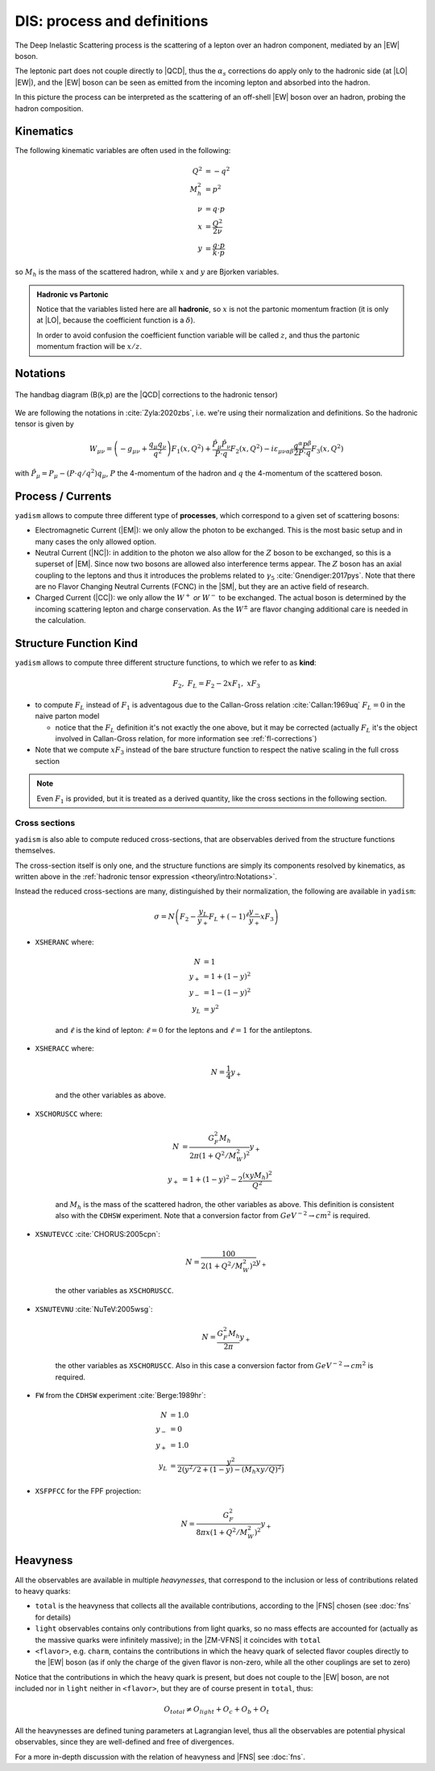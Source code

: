 DIS: process and definitions
============================


.. image:: /_static/dis-pink-book.png
   :align: center

The Deep Inelastic Scattering process is the scattering of a lepton over an
hadron component, mediated by an |EW| boson.

The leptonic part does not couple directly to |QCD|, thus the :math:`\alpha_s`
corrections do apply only to the hadronic side (at |LO| |EW|), and the |EW|
boson can be seen as emitted from the incoming lepton and absorbed into the
hadron.

In this picture the process can be interpreted as the scattering of an off-shell
|EW| boson over an hadron, probing the hadron composition.

Kinematics
----------

The following kinematic variables are often used in the following:

.. math::

   Q^2 &= - q^2 \\
   M_h^2 &= p^2 \\
   \nu &= q \cdot p \\
   x &= \frac{Q^2}{2\nu} \\
   y &= \frac{q \cdot p}{k \cdot p}

so :math:`M_h` is the mass of the scattered hadron, while :math:`x` and
:math:`y` are Bjorken variables.

.. admonition:: Hadronic vs Partonic

   Notice that the variables listed here are all **hadronic**, so :math:`x` is
   not the partonic momentum fraction (it is only at |LO|, because the
   coefficient function is a :math:`\delta`).

   In order to avoid confusion the coefficient function variable will be called
   :math:`z`, and thus the partonic momentum fraction will be :math:`x/z`.

Notations
---------

.. figure:: /_static/handbag.png
   :align: center

   The handbag diagram (B(k,p) are the |QCD| corrections to the hadronic tensor)

We are following the notations in :cite:`Zyla:2020zbs`, i.e. we're using their
normalization and definitions. So the hadronic tensor is given by

.. math ::
    W_{\mu\nu} = \left(-g_{\mu\nu} + \frac{q_\mu q_\nu}{q^2}\right) F_1(x,Q^2)
                + \frac{\hat P_\mu \hat P_\nu}{P \cdot q} F_2(x,Q^2)
                - i \varepsilon_{\mu\nu\alpha\beta} \frac{q^\alpha P^\beta}{2 P\cdot q} F_3(x,Q^2)

with :math:`\hat P_\mu = P_\mu - (P\cdot q / q^2) q_\mu`, :math:`P` the 4-momentum
of the hadron and :math:`q` the 4-momentum of the scattered boson.

Process / Currents
------------------

``yadism`` allows to compute three different type of **processes**, which correspond to a
given set of scattering bosons:

- Electromagnetic Current (|EM|): we only allow the photon to be exchanged. This is the
  most basic setup and in many cases the only allowed option.
- Neutral Current (|NC|): in addition to the photon we also allow for the :math:`Z`
  boson to be exchanged, so this is a superset of |EM|.
  Since now two bosons are allowed also interference terms appear.
  The :math:`Z` boson has an axial coupling to the leptons and thus it introduces the problems
  related to :math:`\gamma_5` :cite:`Gnendiger:2017pys`.
  Note that there are no Flavor Changing Neutral Currents (FCNC) in the |SM|, but they are an
  active field of research.
- Charged Current (|CC|): we only allow the :math:`W^+` *or* :math:`W^-` to be exchanged.
  The actual boson is determined by the incoming scattering lepton and charge conservation.
  As the :math:`W^\pm` are flavor changing additional care is needed in the calculation.

.. _kinds def:

Structure Function Kind
-----------------------

``yadism`` allows to compute three different structure functions, to which we refer to as **kind**:

.. math ::

  F_2,~ F_L = F_2 - 2xF_1,~ xF_3

- to compute :math:`F_L` instead of :math:`F_1` is adventagous due to the Callan-Gross relation
  :cite:`Callan:1969uq` :math:`F_L=0` in the naive parton model

  - notice that the :math:`F_L` definition it's not exactly the one above, but
    it may be corrected (actually :math:`F_L` it's the object involved in
    Callan-Gross relation, for more information see :ref:`fl-corrections`)

- Note that we compute :math:`xF_3` instead of the bare structure function to respect the native
  scaling in the full cross section

.. note::

   Even :math:`F_1` is provided, but it is treated as a derived quantity, like
   the cross sections in the following section.

Cross sections
~~~~~~~~~~~~~~

``yadism`` is also able to compute reduced cross-sections, that are observables
derived from the structure functions themselves.

The cross-section itself is only one, and the structure functions are
simply its components resolved by kinematics, as written above in the
:ref:`hadronic tensor expression <theory/intro:Notations>`.

Instead the reduced cross-sections are many, distinguished by their
normalization, the following are available in ``yadism``:

.. math::

   \sigma = N \left( F_2 - \frac{y_L}{y_+} F_L + (-1)^\ell \frac{y_-}{y_+} x F_3 \right)

- ``XSHERANC`` where:

   .. math::

      N &= 1 \\
      y_+ &= 1 + (1-y)^2 \\
      y_- &= 1 - (1-y)^2 \\
      y_L &= y^2

   and :math:`\ell` is the kind of lepton: :math:`\ell = 0` for the leptons and
   :math:`\ell = 1` for the antileptons.

- ``XSHERACC`` where:

   .. math::

      N = \frac{1}{4} y_+

   and the other variables as above.

- ``XSCHORUSCC`` where:

   .. math::

      N &= \frac{G_F^2 M_h}{2\pi ( 1+ Q^2 / M_W^2 )^2} y_+\\
      y_+ &= 1 + (1-y)^2 - 2 \frac{(x y M_h)^2}{Q^2}

   and :math:`M_h` is the mass of the scattered hadron, the other variables as
   above.
   This definition is consistent also with the ``CDHSW`` experiment.
   Note that a conversion factor from :math:`GeV^{-2} \to cm^2` is required.

- ``XSNUTEVCC`` :cite:`CHORUS:2005cpn`:

   .. math::

      N = \frac{100}{2 ( 1+ Q^2 / M_W^2 )^2} y_+

   the other variables as ``XSCHORUSCC``.

- ``XSNUTEVNU`` :cite:`NuTeV:2005wsg`:

   .. math::

      N = \frac{G_F^2 M_h}{2 \pi } y_+

   the other variables as ``XSCHORUSCC``.
   Also in this case a conversion factor from :math:`GeV^{-2} \to cm^2` is required.

- ``FW`` from the ``CDHSW`` experiment :cite:`Berge:1989hr`:

   .. math::

      N &= 1.0 \\
      y_{-} &= 0 \\
      y_{+} &= 1.0 \\
      y_{L} &= \frac{y^2}{2 (y^2/2 + (1-y) - (M_{h} x y/ Q)^2)}

- ``XSFPFCC`` for the FPF projection:

   .. math::

      N = \frac{G_F^2}{8 \pi x ( 1 + Q^2 / M_W^2 )^2} y_+


Heavyness
---------

All the observables are available in multiple *heavynesses*, that correspond to
the inclusion or less of contributions related to heavy quarks:

- ``total`` is the heavyness that collects all the available contributions,
  according to the |FNS| chosen (see :doc:`fns` for details)
- ``light`` observables contains only contributions from light quarks, so no
  mass effects are accounted for (actually as the massive quarks were infinitely
  massive); in the |ZM-VFNS| it coincides with ``total``
- ``<flavor>``, e.g. ``charm``, contains the contributions in which the heavy
  quark of selected flavor couples directly to the |EW| boson (as if only the
  charge of the given flavor is non-zero, while all the other couplings are set
  to zero)

Notice that the contributions in which the heavy quark is present, but does not
couple to the |EW| boson, are not included nor in ``light`` neither in
``<flavor>``, but they are of course present in ``total``, thus:

.. math::

   O_{total} \neq O_{light} + O_c + O_b + O_t

All the heavynesses are defined tuning parameters at Lagrangian level, thus all
the observables are potential physical observables, since they are well-defined
and free of divergences.

For a more in-depth discussion with the relation of heavyness and |FNS| see
:doc:`fns`.
